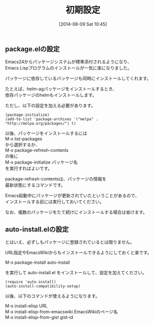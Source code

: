 #+POSTID: 82
#+DATE: [2014-08-09 Sat 10:45]
#+PERMALINK: package-initialize
#+OPTIONS: toc:nil num:nil todo:nil pri:nil tags:nil ^:nil \n:t
#+ISPAGE: t
#+DESCRIPTION:
# (progn (erase-buffer)(find-file-hook--org2blog/wp-mode))
#+BLOG: rubikitch
#+CATEGORY: Emacs, Emacs Lisp,
#+DESCRIPTION:
#+MYTAGS: パッケージ, ELPA, MELPA, Marmalade, package-install, package-refresh-contents, list-packages, package-list-packages, Emacs パッケージ インストール, Emacs パッケージ 設定, package.el, emacs package.el
#+TAGS: パッケージ, ELPA, MELPA, Marmalade, package-install, package-refresh-contents, list-packages, package-list-packages, Emacs パッケージ インストール, Emacs パッケージ 設定, package.el, emacs package.el, Emacs, Emacs Lisp,,
#+TITLE: 初期設定
** package.elの設定
Emacs24からパッケージシステムが標準添付されるようになり、
Emacs Lispプログラムのインストールが一気に楽になりました。

パッケージに依存しているパッケージも同時にインストールしてくれます。

たとえば、helm-agパッケージをインストールするとき、
依存パッケージのhelmもインストールします。

ただし、以下の設定を加える必要があります。

#+BEGIN: include :file "/r/sync/book/sd-emacs-rensai/init-package.el"
#+BEGIN_SRC fundamental
(package-initialize)
(add-to-list 'package-archives '("melpa" . "http://melpa.org/packages/") t)
#+END_SRC

#+END:

以後、パッケージをインストールするには
M-x list-packages
から選択するか、
M-x package-refresh-contents
の後に
M-x package-initialize パッケージ名
を実行すればよいです。

package-refresh-contentsは、パッケージの情報を
最新状態にするコマンドです。

Emacs起動中にパッケージが更新されていたということがあるので、
インストールする前には実行しておいてください。

なお、複数のパッケージをたて続けにインストールする場合は省けます。
** auto-install.elの設定
とはいえ、必ずしもパッケージに登録されているとは限りません。

URL指定やEmacsWikiからもインストールできるようにしておくと楽です。

M-x package-install auto-install

を実行して auto-install.el をインストールして、設定を加えてください。

#+BEGIN_SRC fundamental
(require 'auto-install)
(auto-install-compatibility-setup)
#+END_SRC

以後、以下のコマンドが使えるようになります。

M-x install-elisp URL
M-x install-elisp-from-emacswiki EmacsWikiのページ名
M-x install-elisp-from-gist gist-id


# (progn (forward-line 1)(shell-command "screenshot-time.rb org_template" t))
